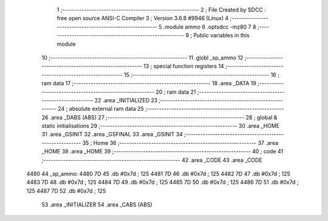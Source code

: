                               1 ;--------------------------------------------------------
                              2 ; File Created by SDCC : free open source ANSI-C Compiler
                              3 ; Version 3.6.8 #9946 (Linux)
                              4 ;--------------------------------------------------------
                              5 	.module ammo
                              6 	.optsdcc -mz80
                              7 	
                              8 ;--------------------------------------------------------
                              9 ; Public variables in this module
                             10 ;--------------------------------------------------------
                             11 	.globl _sp_ammo
                             12 ;--------------------------------------------------------
                             13 ; special function registers
                             14 ;--------------------------------------------------------
                             15 ;--------------------------------------------------------
                             16 ; ram data
                             17 ;--------------------------------------------------------
                             18 	.area _DATA
                             19 ;--------------------------------------------------------
                             20 ; ram data
                             21 ;--------------------------------------------------------
                             22 	.area _INITIALIZED
                             23 ;--------------------------------------------------------
                             24 ; absolute external ram data
                             25 ;--------------------------------------------------------
                             26 	.area _DABS (ABS)
                             27 ;--------------------------------------------------------
                             28 ; global & static initialisations
                             29 ;--------------------------------------------------------
                             30 	.area _HOME
                             31 	.area _GSINIT
                             32 	.area _GSFINAL
                             33 	.area _GSINIT
                             34 ;--------------------------------------------------------
                             35 ; Home
                             36 ;--------------------------------------------------------
                             37 	.area _HOME
                             38 	.area _HOME
                             39 ;--------------------------------------------------------
                             40 ; code
                             41 ;--------------------------------------------------------
                             42 	.area _CODE
                             43 	.area _CODE
   4480                      44 _sp_ammo:
   4480 7D                   45 	.db #0x7d	; 125
   4481 7D                   46 	.db #0x7d	; 125
   4482 7D                   47 	.db #0x7d	; 125
   4483 7D                   48 	.db #0x7d	; 125
   4484 7D                   49 	.db #0x7d	; 125
   4485 7D                   50 	.db #0x7d	; 125
   4486 7D                   51 	.db #0x7d	; 125
   4487 7D                   52 	.db #0x7d	; 125
                             53 	.area _INITIALIZER
                             54 	.area _CABS (ABS)
